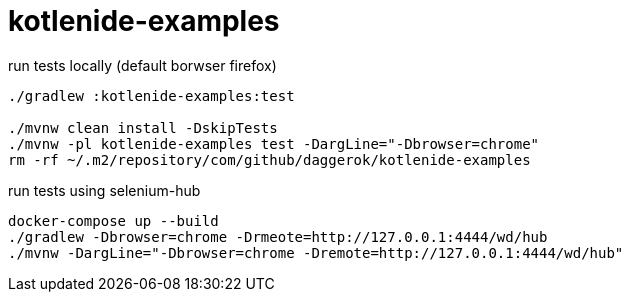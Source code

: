 = kotlenide-examples

//tag::content[]

.run tests locally (default borwser firefox)
[source,bash]
----
./gradlew :kotlenide-examples:test

./mvnw clean install -DskipTests
./mvnw -pl kotlenide-examples test -DargLine="-Dbrowser=chrome"
rm -rf ~/.m2/repository/com/github/daggerok/kotlenide-examples
----

.run tests using selenium-hub
[source,bash]
----
docker-compose up --build
./gradlew -Dbrowser=chrome -Drmeote=http://127.0.0.1:4444/wd/hub
./mvnw -DargLine="-Dbrowser=chrome -Dremote=http://127.0.0.1:4444/wd/hub"
----

//end::content[]
